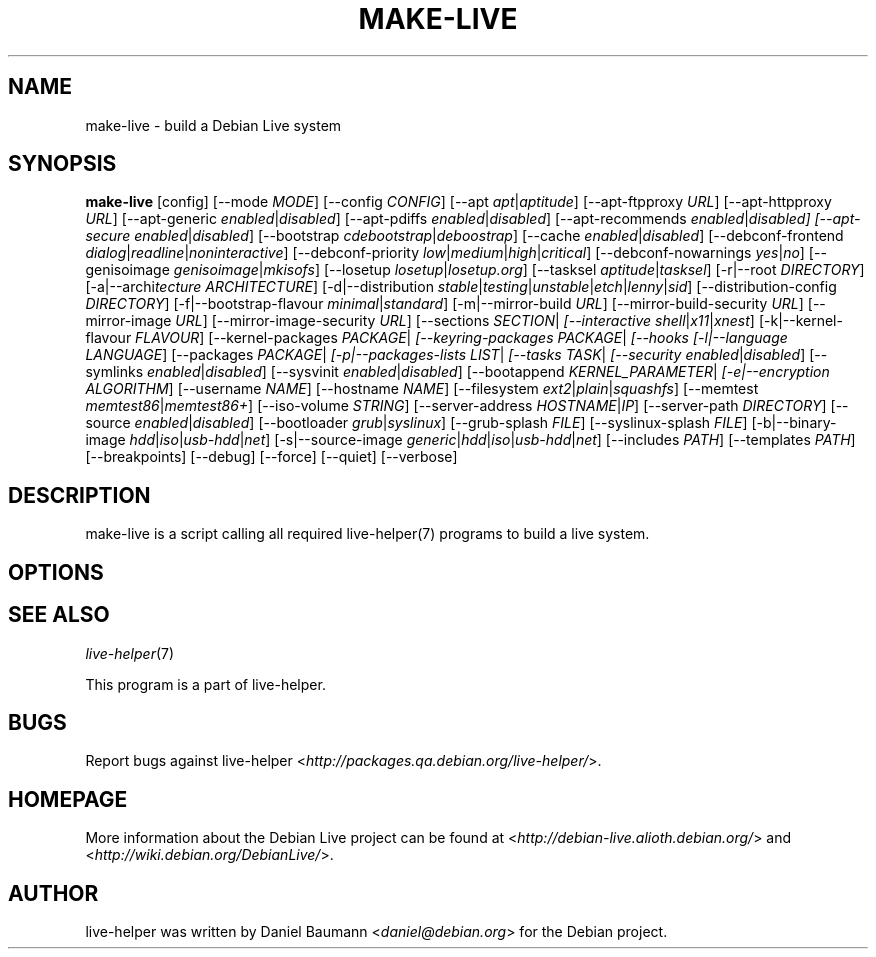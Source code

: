 .TH MAKE\-LIVE 1 "2007\-05\-14" "1.0~a10" "live\-helper"

.SH NAME
make\-live \- build a Debian Live system

.SH SYNOPSIS
.B make\-live
[config]
[\-\-mode \fIMODE\fR]
[\-\-config \fICONFIG\fR]
[\-\-apt \fIapt\fR|\fIaptitude\fR]
[\-\-apt\-ftpproxy \fIURL\fR]
[\-\-apt\-httpproxy \fIURL\fR]
[\-\-apt\-generic \fIenabled\fR|\fIdisabled\fR]
[\-\-apt\-pdiffs \fIenabled\fR|\fIdisabled\fR]
[\-\-apt\-recommends \fIenabled\fR|\fIdisabled]
[\-\-apt\-secure \fIenabled\fR|\fIdisabled\fR]
[\-\-bootstrap \fIcdebootstrap\fR|\fIdeboostrap\fR]
[\-\-cache \fIenabled\fR|\fIdisabled\fR]
[\-\-debconf\-frontend \fIdialog\fR|\fIreadline\fR|\fInoninteractive\fR]
[\-\-debconf\-priority \fIlow\fR|\fImedium\fR|\fIhigh\fR|\fIcritical\fR]
[\-\-debconf\-nowarnings \fIyes\fR|\fIno\fR]
[\-\-genisoimage \fIgenisoimage\fR|\fImkisofs\fR]
[\-\-losetup \fIlosetup\fR|\fIlosetup.org\fR]
[\-\-tasksel \fIaptitude\fR|\fItasksel\fR]
[\-r|\-\-root \fIDIRECTORY\fR]
[\-a|\-\-archi\fItecture \fIARCHITECTURE\fR]
[\-d|\-\-distribution \fIstable\fR|\fItesting\fR|\fIunstable\fR|\fIetch\fR|\fIlenny\fR|\fIsid\fR]
[\-\-distribution\-config \fIDIRECTORY\fR]
[\-f|\-\-bootstrap\-flavour \fIminimal\fR|\fIstandard\fR]
[\-m|\-\-mirror\-build \fIURL\fR]
[\-\-mirror\-build\-security \fIURL\fR]
[\-\-mirror\-image \fIURL\fR]
[\-\-mirror\-image\-security \fIURL\fR]
[\-\-sections \fISECTION\fR|\fI\"SECTIONS\"\fR]
[\-\-interactive \fIshell\fR|\fIx11\fR|\fIxnest\fR]
[\-k|\-\-kernel\-flavour \fIFLAVOUR\fR]
[\-\-kernel\-packages \fIPACKAGE\fR|\fI\"PACKAGES\"\fR]
[\-\-keyring\-packages \fIPACKAGE\fR|\fI\"PACKAGES\"\fR]
[\-\-hooks \fI\"COMMAND\"\fR|\fI\"COMMANDS\"\fR]
[\-l|\-\-language \fILANGUAGE\fR]
[\-\-packages \fIPACKAGE\fR|\fI\"PACKAGES\"\fR]
[\-p|\-\-packages\-lists \fILIST\fR|\fI\"LISTS\"\fR]
[\-\-tasks \fITASK\fR|\fI\"TASKS\"\fR]
[\-\-security \fIenabled\fR|\fIdisabled\fR]
[\-\-symlinks \fIenabled\fR|\fIdisabled\fR]
[\-\-sysvinit \fIenabled\fR|\fIdisabled\fR]
[\-\-bootappend \fIKERNEL_PARAMETER\fR|\fI\"KERNEL_PARAMETERS\"\fR]
[\-e|\-\-encryption \fIALGORITHM\fR]
[\-\-username \fINAME\fR]
[\-\-hostname \fINAME\fR]
[\-\-filesystem \fIext2\fR|\fIplain\fR|\fIsquashfs\fR]
[\-\-memtest \fImemtest86\fR|\fImemtest86+\fR]
[\-\-iso\-volume \fISTRING\fR]
[\-\-server\-address \fIHOSTNAME\fR|\fIIP\fR]
[\-\-server\-path \fIDIRECTORY\fR]
[\-\-source \fIenabled\fR|\fIdisabled\fR]
[\-\-bootloader \fIgrub\fR|\fIsyslinux\fR]
[\-\-grub\-splash \fIFILE\fR]
[\-\-syslinux\-splash \fIFILE\fR]
[\-b|\-\-binary\-image \fIhdd\fR|\fIiso\fR|\fIusb-hdd\fR|\fInet\fR]
[\-s|\-\-source\-image \fIgeneric\fR|\fIhdd\fR|\fIiso\fR|\fIusb-hdd\fR|\fInet\fR]
[\-\-includes \fIPATH\fR]
[\-\-templates \fIPATH\fR]
[\-\-breakpoints]
[\-\-debug]
[\-\-force]
[\-\-quiet]
[\-\-verbose]

.SH DESCRIPTION
make\-live is a script calling all required live\-helper(7) programs to build a live system.

.SH OPTIONS

.SH SEE ALSO
\fIlive\-helper\fR(7)
.PP
This program is a part of live\-helper.

.SH BUGS
Report bugs against live\-helper <\fIhttp://packages.qa.debian.org/live\-helper/\fR>.

.SH HOMEPAGE
More information about the Debian Live project can be found at <\fIhttp://debian\-live.alioth.debian.org/\fR> and <\fIhttp://wiki.debian.org/DebianLive/\fR>.

.SH AUTHOR
live\-helper was written by Daniel Baumann <\fIdaniel@debian.org\fR> for the Debian project.
